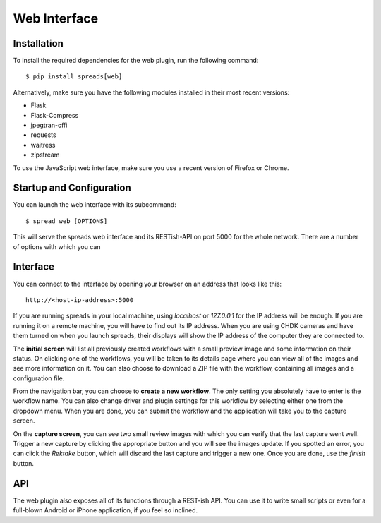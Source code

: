 Web Interface
=============

Installation
------------
To install the required dependencies for the web plugin, run the following
command::

    $ pip install spreads[web]

Alternatively, make sure you have the following modules installed in their
most recent versions:

* Flask
* Flask-Compress
* jpegtran-cffi
* requests
* waitress
* zipstream

To use the JavaScript web interface, make sure you use a recent version of
Firefox or Chrome.

Startup and Configuration
-------------------------
You can launch the web interface with its subcommand::

    $ spread web [OPTIONS]

This will serve the spreads web interface and its RESTish-API on port 5000
for the whole network. There are a number of options with which you can


.. option:: --database <path>

   Location of workflow database, by default `~/.config/spreads/workflows.db`

.. option:: --standalone-device

   Enable standalone mode. This option can be used for devices that are
   dedicated to scanning (e.g. a RaspberryPi that runs spreads and nothing
   else). At the moment the only additional feature it enables is the ability
   to shutdown the device from the web interface and REST API.

.. option:: --debug

   Run the application in debugging mode. This activates source maps in the
   client-side code, which will increase the initial loading time significantly.

.. option:: --project-dir <path>

   Location where workflow files are stored. By default this is `~/scans`.


Interface
---------
You can connect to the interface by opening your browser on an address that
looks like this::

    http://<host-ip-address>:5000

If you are running spreads in your local machine, using `localhost` or
`127.0.0.1` for the IP address will be enough. If you are running it on a
remote machine, you will have to find out its IP address. When you are
using CHDK cameras and have them turned on when you launch spreads, their
displays will show the IP address of the computer they are connected to.

The **initial screen** will list all previously created workflows with a small
preview image and some information on their status. On clicking one of the
workflows, you will be taken to its details page where you can view all
of the images and see more information on it. You can also choose to download
a ZIP file with the workflow, containing all images and a configuration file.

.. TODO: workflow list screenshot

From the navigation bar, you can choose to **create a new workflow**. The only
setting you absolutely have to enter is the workflow name. You can also change
driver and plugin settings for this workflow by selecting either one from the
dropdown menu. When you are done, you can submit the workflow and the
application will take you to the capture screen.

.. TODO: workflow creation screenshot

On the **capture screen**, you can see two small review images with which
you can verify that the last capture went well. Trigger a new capture by
clicking the appropriate button and you will see the images update.
If you spotted an error, you can click the *Rektake* button, which will discard
the last capture and trigger a new one. Once you are done, use the *finish*
button.

.. TODO: Capture interface screenshot

API
---
The web plugin also exposes all of its functions through a REST-ish API.
You can use it to write small scripts or even for a full-blown Android
or iPhone application, if you feel so inclined.

.. autoflask:: spreadsplug.web:app
   :undoc-endpoints: index

